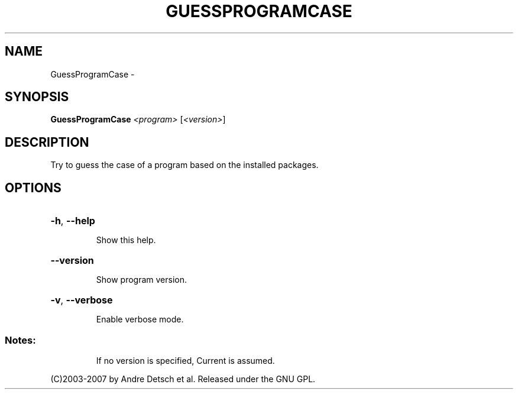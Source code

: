 .\" DO NOT MODIFY THIS FILE!  It was generated by help2man 1.36.
.TH GUESSPROGRAMCASE "1" "February 2009" "GoboLinux" "User Commands"
.SH NAME
GuessProgramCase \-  
.SH SYNOPSIS
.B GuessProgramCase
\fI<program> \fR[\fI<version>\fR]
.SH DESCRIPTION
Try to guess the case of a program based on the installed packages.
.SH OPTIONS
.HP
\fB\-h\fR, \fB\-\-help\fR
.IP
Show this help.
.HP
\fB\-\-version\fR
.IP
Show program version.
.HP
\fB\-v\fR, \fB\-\-verbose\fR
.IP
Enable verbose mode.
.SS "Notes:"
.IP
If no version is specified, Current is assumed.
.PP
(C)2003\-2007 by Andre Detsch et al. Released under the GNU GPL.
